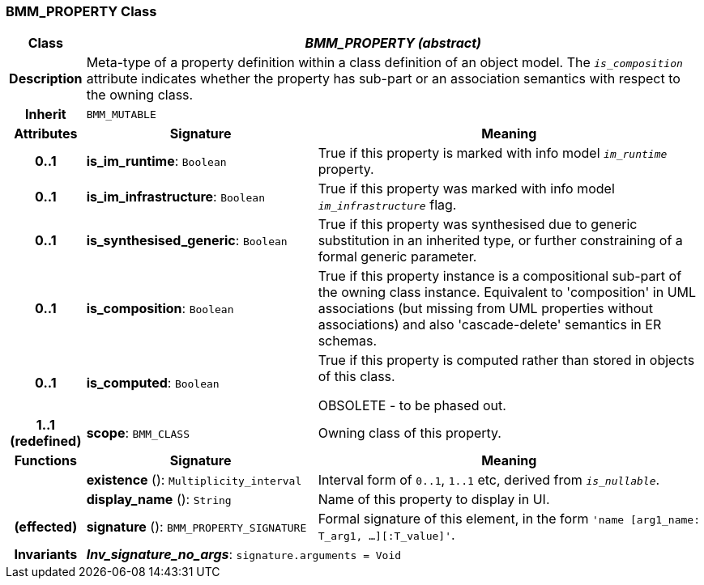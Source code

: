 === BMM_PROPERTY Class

[cols="^1,3,5"]
|===
h|*Class*
2+^h|*_BMM_PROPERTY (abstract)_*

h|*Description*
2+a|Meta-type of a property definition within a class definition of an object model. The `_is_composition_` attribute indicates whether the property has sub-part or an association semantics with respect to the owning class.

h|*Inherit*
2+|`BMM_MUTABLE`

h|*Attributes*
^h|*Signature*
^h|*Meaning*

h|*0..1*
|*is_im_runtime*: `Boolean`
a|True if this property is marked with info model `_im_runtime_` property.

h|*0..1*
|*is_im_infrastructure*: `Boolean`
a|True if this property was marked with info model `_im_infrastructure_` flag.

h|*0..1*
|*is_synthesised_generic*: `Boolean`
a|True if this property was synthesised due to generic substitution in an inherited type, or further constraining of a formal generic parameter.

h|*0..1*
|*is_composition*: `Boolean`
a|True if this property instance is a compositional sub-part of the owning class instance. Equivalent to 'composition' in UML associations (but missing from UML properties without associations) and also 'cascade-delete' semantics in ER schemas.

h|*0..1*
|*is_computed*: `Boolean`
a|True if this property is computed rather than stored in objects of this class.

OBSOLETE - to be phased out.

h|*1..1 +
(redefined)*
|*scope*: `BMM_CLASS`
a|Owning class of this property.
h|*Functions*
^h|*Signature*
^h|*Meaning*

h|
|*existence* (): `Multiplicity_interval`
a|Interval form of `0..1`, `1..1` etc, derived from `_is_nullable_`.

h|
|*display_name* (): `String`
a|Name of this property to display in UI.

h|(effected)
|*signature* (): `BMM_PROPERTY_SIGNATURE`
a|Formal signature of this element, in the form `'name [arg1_name: T_arg1, ...][:T_value]'`.

h|*Invariants*
2+a|*_Inv_signature_no_args_*: `signature.arguments = Void`
|===
